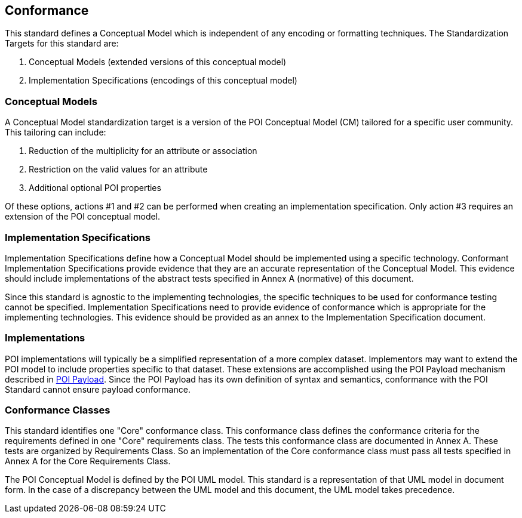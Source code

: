 [[conformance-section]]
== Conformance

This standard defines a Conceptual Model which is independent of any encoding or formatting techniques. The Standardization Targets for this standard are:

. Conceptual Models (extended versions of this conceptual model)
. Implementation Specifications (encodings of this conceptual model)

=== Conceptual Models

A Conceptual Model standardization target is a version of the POI Conceptual Model (CM) tailored for a specific user community. This tailoring can include:

. Reduction of the multiplicity for an attribute or association
. Restriction on the valid values for an attribute
. Additional [underline]#optional# POI properties

Of these options, actions #1 and #2 can be performed when creating an implementation specification. Only action #3 requires an extension of the POI conceptual model. 

=== Implementation Specifications

Implementation Specifications define how a Conceptual Model should be implemented using a specific technology. Conformant Implementation Specifications provide evidence that they are an accurate representation of the Conceptual Model. This evidence should include implementations of the abstract tests specified in Annex A (normative) of this document. 

Since this standard is agnostic to the implementing technologies, the specific techniques to be used for conformance testing cannot be specified. Implementation Specifications need to provide evidence of conformance which is appropriate for the implementing technologies. This evidence should be provided as an annex to the Implementation Specification document.

=== Implementations

POI implementations will typically be a simplified representation of a more complex dataset. Implementors may want to extend the POI model to include properties specific to that dataset. These extensions are accomplished using the POI Payload mechanism described in <<poi_payload-section,POI Payload>>. Since the POI Payload has its own definition of syntax and semantics, conformance with the POI Standard cannot ensure payload conformance. 

=== Conformance Classes

This standard identifies one "Core" conformance class. This conformance class defines the conformance criteria for the requirements defined in one "Core" requirements class. The tests this conformance class are documented in Annex A. These tests are organized by Requirements Class. So an implementation of the Core conformance class must pass all tests specified in Annex A for the Core Requirements Class.

The POI Conceptual Model is defined by the POI UML model. This standard is a representation of that UML model in document form. In the case of a discrepancy between the UML model and this document, the UML model takes precedence.